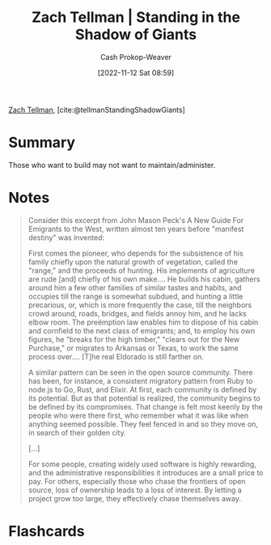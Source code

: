 :PROPERTIES:
:ROAM_REFS: [cite:@tellmanStandingShadowGiants]
:ID:       b6ec05a1-d6cf-4342-9d4a-7ca50521a478
:LAST_MODIFIED: [2023-09-05 Tue 20:20]
:END:
#+title: Zach Tellman | Standing in the Shadow of Giants
#+hugo_custom_front_matter: :slug "b6ec05a1-d6cf-4342-9d4a-7ca50521a478"
#+author: Cash Prokop-Weaver
#+date: [2022-11-12 Sat 08:59]
#+filetags: :reference:

[[id:cf4225ad-fa19-419e-90a6-bac3b45d1764][Zach Tellman]], [cite:@tellmanStandingShadowGiants]

* Summary
Those who want to build may not want to maintain/administer.
* Notes

#+begin_quote
Consider this excerpt from John Mason Peck's A New Guide For Emigrants to the West, written almost ten years before "manifest destiny" was invented:

First comes the pioneer, who depends for the subsistence of his family chiefly upon the natural growth of vegetation, called the "range," and the proceeds of hunting. His implements of agriculture are rude [and] chiefly of his own make…. He builds his cabin, gathers around him a few other families of similar tastes and habits, and occupies till the range is somewhat subdued, and hunting a little precarious, or, which is more frequently the case, till the neighbors crowd around, roads, bridges, and fields annoy him, and he lacks elbow room. The preëmption law enables him to dispose of his cabin and cornfield to the next class of emigrants; and, to employ his own figures, he "breaks for the high timber," "clears out for the New Purchase," or migrates to Arkansas or Texas, to work the same process over…. [T]he real Eldorado is still farther on.

A similar pattern can be seen in the open source community. There has been, for instance, a consistent migratory pattern from Ruby to node.js to Go, Rust, and Elixir. At first, each community is defined by its potential. But as that potential is realized, the community begins to be defined by its compromises. That change is felt most keenly by the people who were there first, who remember what it was like when anything seemed possible. They feel fenced in and so they move on, in search of their golden city.

[...]

For some people, creating widely used software is highly rewarding, and the administrative responsibilities it introduces are a small price to pay. For others, especially those who chase the frontiers of open source, loss of ownership leads to a loss of interest. By letting a project grow too large, they effectively chase themselves away.
#+end_quote

* Flashcards
#+print_bibliography: